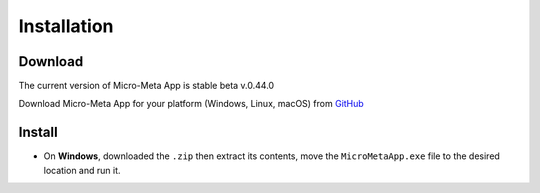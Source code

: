 ============
Installation
============

********
Download
********

The current version of Micro-Meta App is stable beta v.0.44.0

Download Micro-Meta App for your platform (Windows, Linux, macOS) from `GitHub <https://github.com/WU-BIMAC/MicroMetaApp-Electron/releases/tag/0.44.0-b1-0n>`_

*******
Install
*******

* On **Windows**, downloaded the ``.zip`` then extract its contents, move the ``MicroMetaApp.exe`` file to the desired location and run it.
.. * On **macOS**, if you download a ``.pkg`` file then double-click on it to launch the installer
.. * On **macOS**, double-click on the ``.dmg`` file and drag ``MicroMetaApp.app`` to wherever you want to keep it
.. * On **Linux**, download and extract the ``.tar.xz`` file
